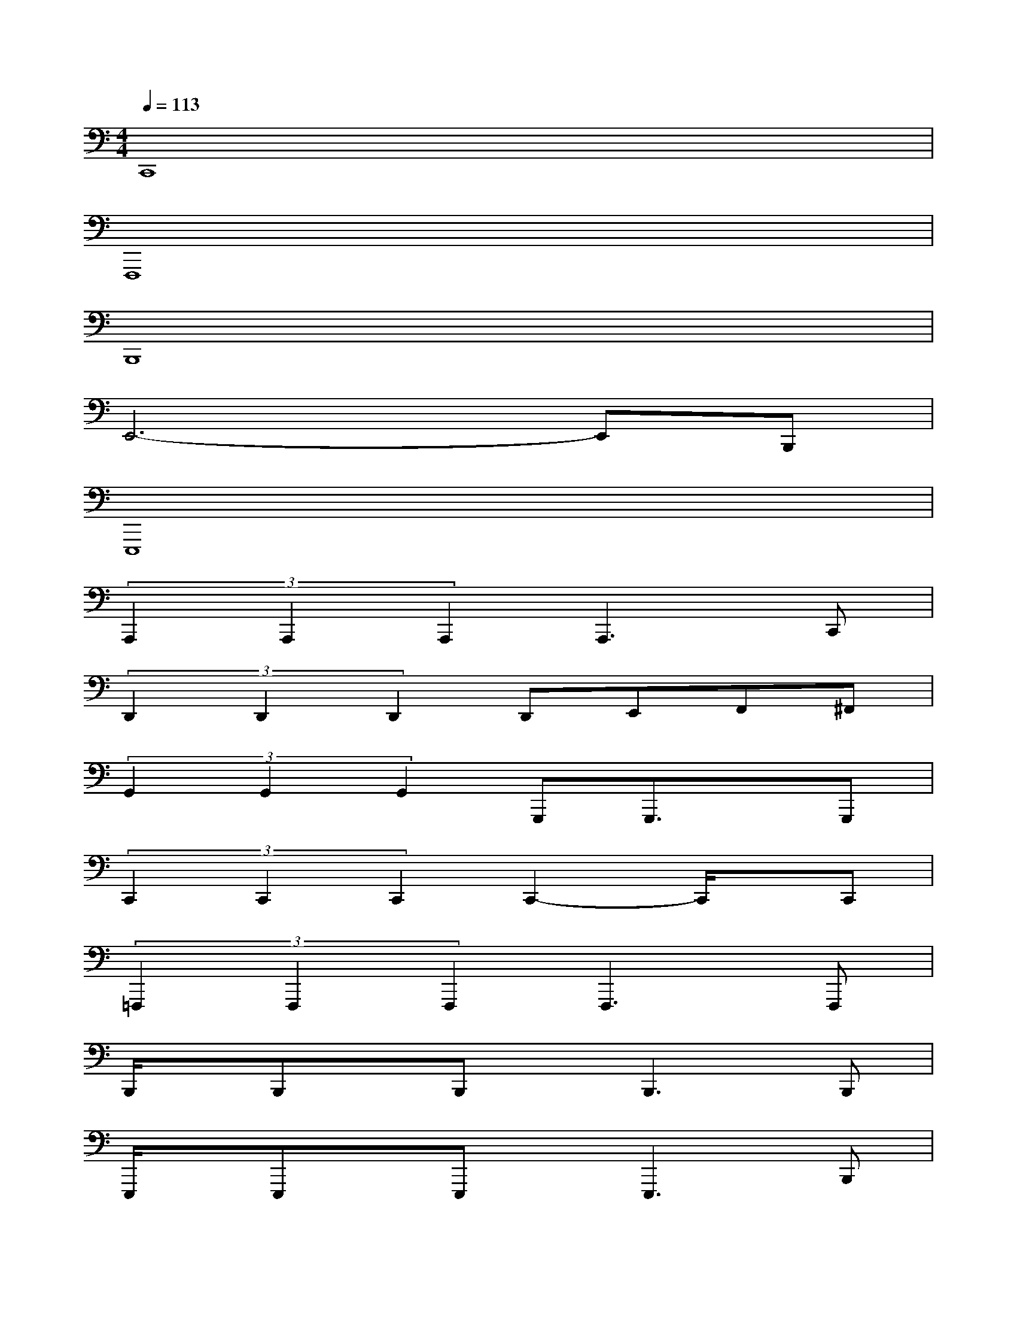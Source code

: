 X:1
T:
M:4/4
L:1/8
Q:1/4=113
K:C%0sharps
V:1
C,,8|
F,,,8|
B,,,8|
E,,6-E,,B,,,|
E,,,8|
(3A,,,2A,,,2A,,,2A,,,3C,,|
(3D,,2D,,2D,,2D,,E,,F,,^F,,|
(3G,,2G,,2G,,2G,,,G,,,3/2x/2G,,,|
(3C,,2C,,2C,,2C,,2-C,,/2x/2C,,|
(3=F,,,2F,,,2F,,,2F,,,2>F,,,2|
B,,,/2x/2B,,,x/2B,,,x/2B,,,2>B,,,2|
E,,,/2x/2E,,,x/2E,,,x/2E,,,3B,,,|
E,,/2x/2E,,3/2B,,,3/2E,,,>E,,,E,,-[E,,/2E,,,/2-]E,,,/2|
A,,,/2x/2A,,,x/2A,,,x/2A,,,2>C,,2|
D,,/2x/2D,,x/2D,,x/2D,,E,,F,,^F,,|
G,,/2x/2G,,,x/2G,,,x/2G,,,2A,,,B,,,